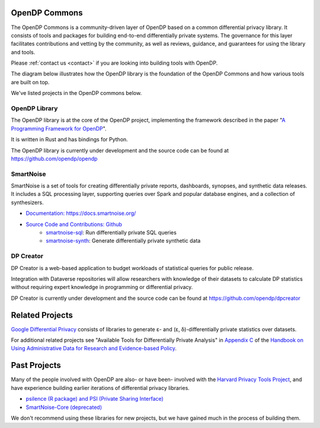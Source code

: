 .. _opendp-commons:

OpenDP Commons
==============

The OpenDP Commons is a community-driven layer of OpenDP based on a common differential privacy library.
It consists of tools and packages for building end-to-end differentially private systems.
The governance for this layer facilitates contributions and vetting by the community,
as well as reviews, guidance, and guarantees for using the library and tools.

Please :ref:`contact us <contact>` if you are looking into building tools with OpenDP.

The diagram below illustrates how the OpenDP library is the foundation of the OpenDP Commons and how various tools are built on top.

|opendp-cake|

.. |opendp-cake| image:: /_static/images/opendp-cake.svg
   :class: img-responsive


We've listed projects in the OpenDP commons below.

OpenDP Library
--------------

The OpenDP library is at the core of the OpenDP project, implementing the framework described in the paper "`A Programming Framework for OpenDP`_".

.. _A Programming Framework for OpenDP: https://projects.iq.harvard.edu/files/opendp/files/opendp_programming_framework_11may2020_1_01.pdf

It is written in Rust and has bindings for Python.

The OpenDP library is currently under development and the source code can be found at https://github.com/opendp/opendp


SmartNoise
----------

SmartNoise is a set of tools for creating differentially private reports, dashboards, synopses, and synthetic data releases. 
It includes a SQL processing layer, supporting queries over Spark and popular database engines, and a collection of synthesizers.

- `Documentation: https://docs.smartnoise.org/ <https://docs.smartnoise.org/>`_
- `Source Code and Contributions: Github <https://github.com/opendp/smartnoise-sdk>`_
   * `smartnoise-sql <https://github.com/opendp/smartnoise-sdk/tree/main/sql>`_: Run differentially private SQL queries
   * `smartnoise-synth <https://github.com/opendp/smartnoise-sdk/tree/main/synth>`_: Generate differentially private synthetic data


DP Creator
----------

DP Creator is a web-based application to budget workloads of statistical queries for public release.

Integration with Dataverse repositories will allow researchers with knowledge of their datasets to calculate DP statistics without requiring expert knowledge in programming or differential privacy.

DP Creator is currently under development and the source code can be found at https://github.com/opendp/dpcreator

Related Projects
================


`Google Differential Privacy`_ consists of libraries to generate ε- and (ε, δ)-differentially private statistics over datasets.

.. _Google Differential Privacy: https://github.com/google/differential-privacy


For additional related projects see "Available Tools for Differentially Private Analysis" in `Appendix C`_ of the `Handbook on Using Administrative Data for Research and Evidence-based Policy`_.

.. _Appendix C: https://admindatahandbook.mit.edu/book/v1.0/diffpriv.html#diffpriv-appendixc
.. _Handbook on Using Administrative Data for Research and Evidence-based Policy: https://admindatahandbook.mit.edu


Past Projects
=============

Many of the people involved with OpenDP are also- or have been- involved with the `Harvard Privacy Tools Project <https://privacytools.seas.harvard.edu/>`_,
and have experience building earlier iterations of differential privacy libraries.

* `psilence (R package) and PSI (Private Sharing Interface) <https://github.com/privacytoolsproject/PSI-Library>`_
* `SmartNoise-Core (deprecated) <https://github.com/opendp/smartnoise-core>`_

We don't recommend using these libraries for new projects,
but we have gained much in the process of building them.
